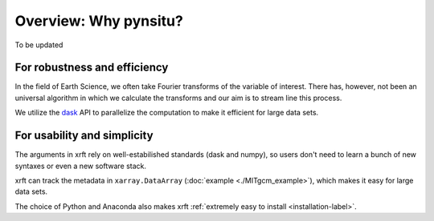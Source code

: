 Overview: Why pynsitu?
===================

To be updated

For robustness and efficiency
-----------------------------

In the field of Earth Science, we often take Fourier transforms of the variable of interest.
There has, however, not been an universal algorithm in which we calculate the transforms
and our aim is to stream line this process.

We utilize the dask_ API to parallelize the computation to make it efficient for large data sets.

For usability and simplicity
----------------------------

The arguments in xrft rely on well-estabilished standards
(dask and numpy), so users don't need to learn a bunch of new syntaxes or even a new software stack.

xrft can track the metadata in ``xarray.DataArray`` (:doc:`example <./MITgcm_example>`),
which makes it easy for large data sets.

The choice of Python and Anaconda also makes xrft :ref:`extremely easy to install <installation-label>`.


.. _dask: http://dask.pydata.org/en/latest/array-api.html
